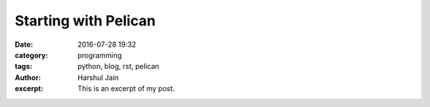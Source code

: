 Starting with Pelican
#####################
:date: 2016-07-28 19:32
:category: programming
:tags: python, blog, rst, pelican
:author: Harshul Jain
:excerpt: This is an excerpt of my post.